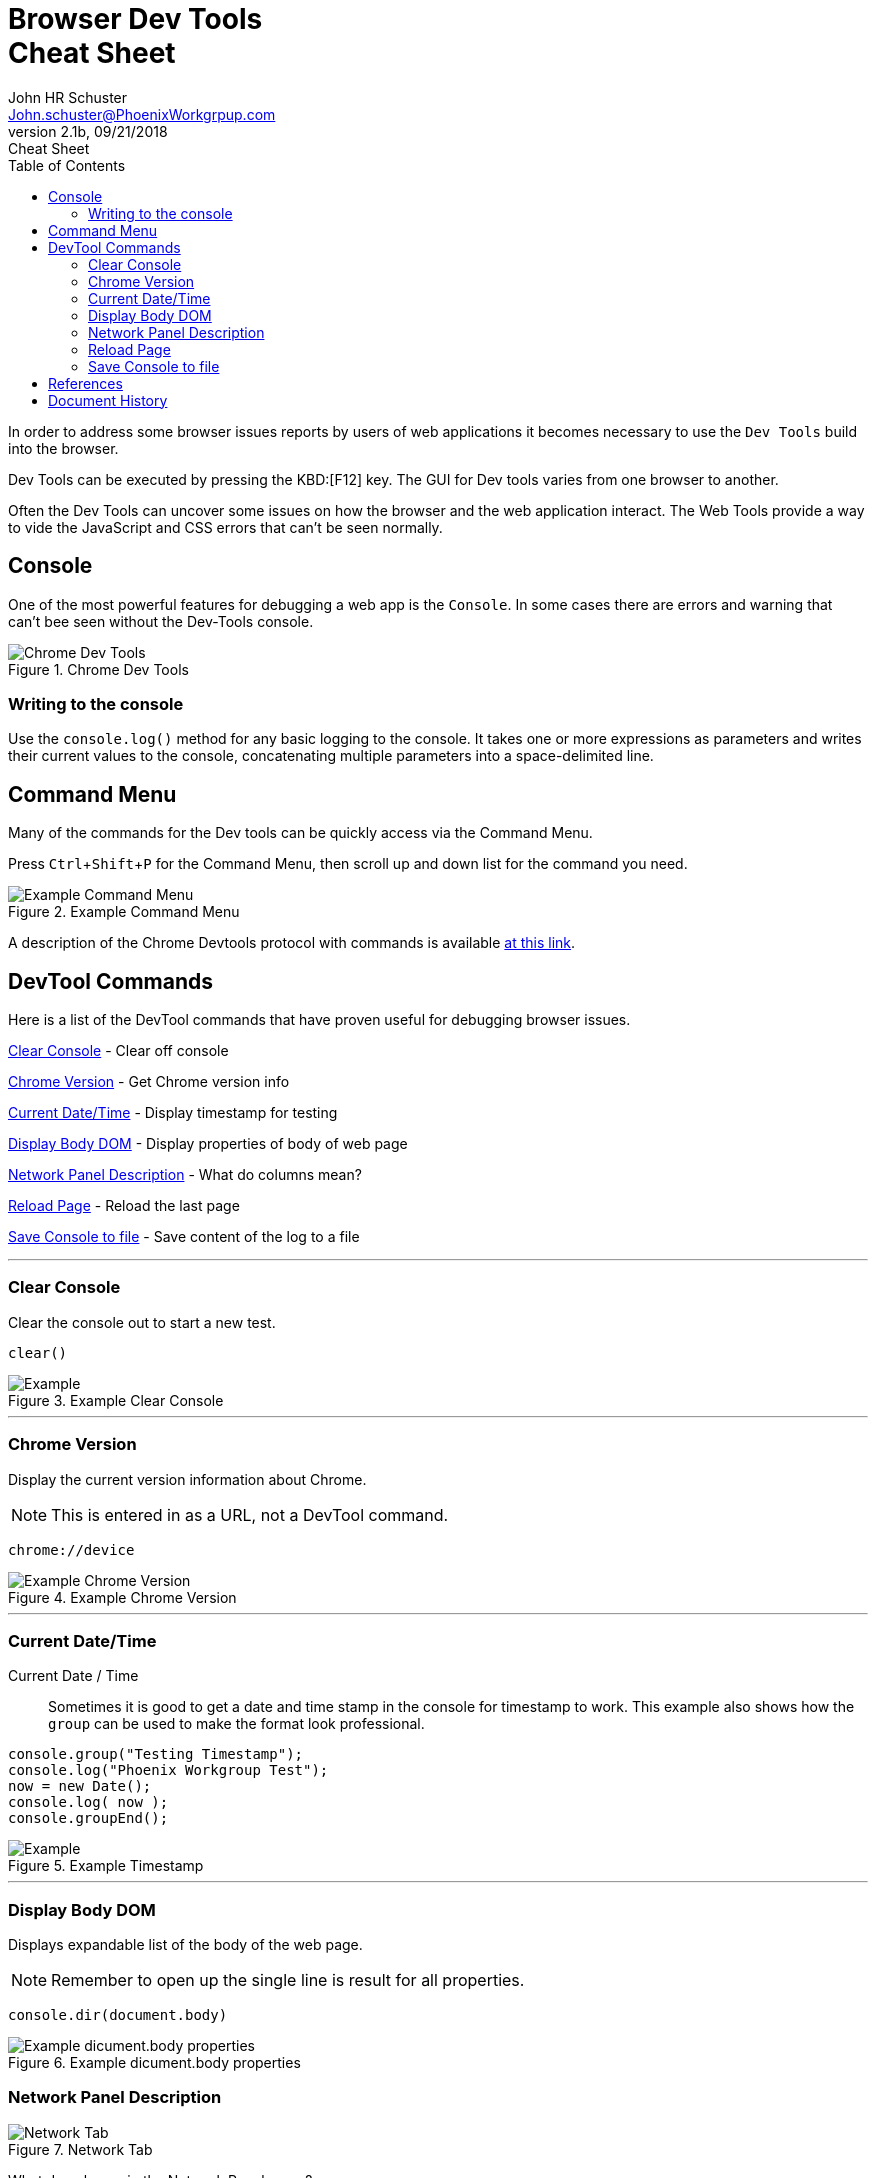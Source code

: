 = Browser Dev Tools +++<br>+++Cheat Sheet
John Schuster <John.schuster@PhoenixWorkgrpup.com>
v2.1b, 09/21/2018: Cheat Sheet
:Author: John HR Schuster
:Company: Phoenix Learning Labs
:toc: left
:toclevels: 4:
:imagesdir: ./images
:pagenums:
:experimental:
:source-hightlighter: pygments
:icons: font
:docdir: */documents
:github: git remote add origin https://github.com/GeekMustHave/DevTools-Cheatsheet.git
:linkattrs:
:seclinks:

In order to address some browser issues reports by users of web applications it becomes
necessary to use the `Dev Tools` build into the browser.

Dev Tools can be executed by pressing the KBD:[F12] key.
The GUI for Dev tools varies from one browser to another.

Often the Dev Tools can uncover some issues on how the browser and the web application interact.
The Web Tools provide a way to vide the JavaScript and CSS errors that can't be seen normally.

== Console

One of the most powerful features for debugging a web app is the `Console`.  In some cases there are errors and warning that can't bee seen without the Dev-Tools console.

.Chrome Dev Tools
image::devtoolschrome.png[Chrome Dev Tools, align='center']
 

=== Writing to the console

Use the `console.log()` method for any basic logging to the console. It takes one or more expressions as parameters and writes their current values to the console, concatenating multiple parameters into a space-delimited line. 

== Command Menu

Many of the commands for the Dev tools can be quickly access via the Command Menu.

Press kbd:[Ctrl+Shift+P] for the Command Menu, then scroll up and down list for the command you need.

.Example Command Menu
image::commandmenuexample.png[Example Command Menu, align='center']
 
A description of the Chrome Devtools protocol with commands is available https://chromedevtools.github.io/devtools-protocol/[at this link,window='_blank']. 



== DevTool Commands

Here is a list of the DevTool commands that have proven useful for debugging browser issues.

<<Clear Console>> - Clear off console

<<Chrome Version>> - Get Chrome version info

<<Current Date/Time>> - Display timestamp for testing

<<Display Body DOM>> - Display properties of body of web page

<<Network Panel Description>> - What do columns mean?

<<Reload Page>> - Reload the last page

<<Save Console to file>> - Save content of the log to a file



---





=== Clear Console
Clear the console out to start a new test.

[source,JavaScript]
----
clear()
----

.Example Clear Console
image::clear.png[Example, align='center']
---




=== Chrome Version
Display the current version information about Chrome.

NOTE: This is entered in as a URL, not a DevTool command.


[source,Powershell]
----
chrome://device
----

.Example Chrome Version
image::chromeversion.png[Example Chrome Version, align='center']
---





=== Current Date/Time
Current Date / Time:: Sometimes it is good to get a date and time stamp in the console for timestamp to work.
This example also shows how the `group` can be used to make the format look professional.

[source,JavaScript]
----
console.group("Testing Timestamp");
console.log("Phoenix Workgroup Test");
now = new Date();
console.log( now );
console.groupEnd();
----

.Example Timestamp
image::datetime.png[Example, align='center']
---


=== Display Body DOM

Displays expandable list of the body of the web page.

NOTE: Remember to open up the single line is result for all properties.

[source,JavaScript]
----
console.dir(document.body)
----

.Example dicument.body properties
image::documentbodyproperties.png[Example dicument.body properties, align='center']
 





=== Network Panel Description

.Network Tab
image::networkinfotab.png[Network Tab, align='center']

What do columns in the Network Panel mean?

.Network Panel Description
image::networkpanel.png[Network Panel Description, align='center']
--- 



=== Reload Page

Sometime it is necessary to reload the page.  (ie: update network info).

Press the kbd:[F5]





=== Save Console to file

Save the content of the console to a file.

NOTE: This is done inside of the active console window.

.Save console to file
image::saveconsole.png[Save console to file, align='center']

.Example Saved Console Log
image::consolelogdisplay.png[Example Saved Console Log align='center']
--- 

 





== References

There have been many web sites that have contributed to this document.

.Contributing references
[cols='6,6,4' options='header']
|===
| Name  | URL | Contributes
| AntiCode Dev Tools | http://anti-code.com/devtools-cheatsheet/[http://anti-code.com/devtools-cheatsheet/, window='_blank'] | Cheat sheet, slow!

| Google Web Developer | https://developers.google.com/web/tools/chrome-devtools/console/console-write[https://developers.google.com/web/tools/chrome-devtools/console/console-write, window='_blank'] | Basics

|Do anything in console  | https://umaar.com/dev-tips/98-command-menu/[https://umaar.com/dev-tips/98-command-menu/, window='_blank'] | Examples

|Chrome Tools Protocol Viewer | https://chromedevtools.github.io/devtools-protocol/[https://chromedevtools.github.io/devtools-protocol/, window='_blank']

|===



== Document History

.Document History
[cols='2,2,2,6' options='header']
|===
| Date  | Version | Author | Description
| 09/21/2018 | V2.1b | JHRS |  Initial version
|===




